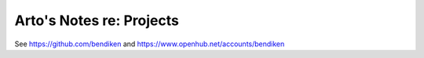 *************************
Arto's Notes re: Projects
*************************

See https://github.com/bendiken and https://www.openhub.net/accounts/bendiken
